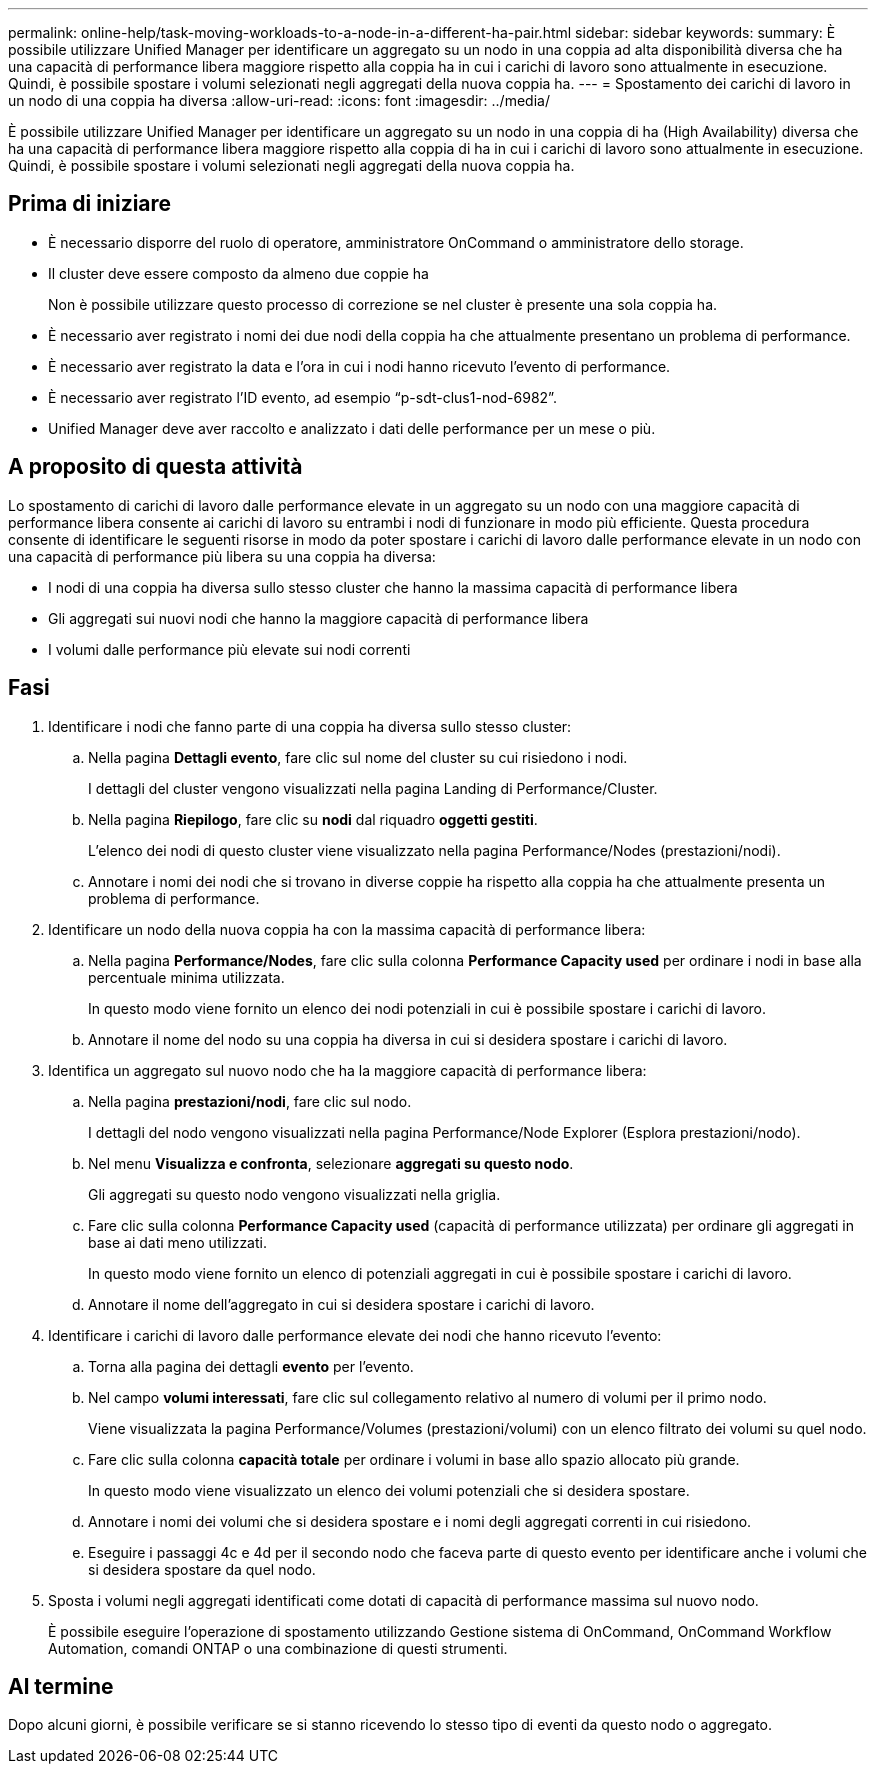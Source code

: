 ---
permalink: online-help/task-moving-workloads-to-a-node-in-a-different-ha-pair.html 
sidebar: sidebar 
keywords:  
summary: È possibile utilizzare Unified Manager per identificare un aggregato su un nodo in una coppia ad alta disponibilità diversa che ha una capacità di performance libera maggiore rispetto alla coppia ha in cui i carichi di lavoro sono attualmente in esecuzione. Quindi, è possibile spostare i volumi selezionati negli aggregati della nuova coppia ha. 
---
= Spostamento dei carichi di lavoro in un nodo di una coppia ha diversa
:allow-uri-read: 
:icons: font
:imagesdir: ../media/


[role="lead"]
È possibile utilizzare Unified Manager per identificare un aggregato su un nodo in una coppia di ha (High Availability) diversa che ha una capacità di performance libera maggiore rispetto alla coppia di ha in cui i carichi di lavoro sono attualmente in esecuzione. Quindi, è possibile spostare i volumi selezionati negli aggregati della nuova coppia ha.



== Prima di iniziare

* È necessario disporre del ruolo di operatore, amministratore OnCommand o amministratore dello storage.
* Il cluster deve essere composto da almeno due coppie ha
+
Non è possibile utilizzare questo processo di correzione se nel cluster è presente una sola coppia ha.

* È necessario aver registrato i nomi dei due nodi della coppia ha che attualmente presentano un problema di performance.
* È necessario aver registrato la data e l'ora in cui i nodi hanno ricevuto l'evento di performance.
* È necessario aver registrato l'ID evento, ad esempio "`p-sdt-clus1-nod-6982`".
* Unified Manager deve aver raccolto e analizzato i dati delle performance per un mese o più.




== A proposito di questa attività

Lo spostamento di carichi di lavoro dalle performance elevate in un aggregato su un nodo con una maggiore capacità di performance libera consente ai carichi di lavoro su entrambi i nodi di funzionare in modo più efficiente. Questa procedura consente di identificare le seguenti risorse in modo da poter spostare i carichi di lavoro dalle performance elevate in un nodo con una capacità di performance più libera su una coppia ha diversa:

* I nodi di una coppia ha diversa sullo stesso cluster che hanno la massima capacità di performance libera
* Gli aggregati sui nuovi nodi che hanno la maggiore capacità di performance libera
* I volumi dalle performance più elevate sui nodi correnti




== Fasi

. Identificare i nodi che fanno parte di una coppia ha diversa sullo stesso cluster:
+
.. Nella pagina *Dettagli evento*, fare clic sul nome del cluster su cui risiedono i nodi.
+
I dettagli del cluster vengono visualizzati nella pagina Landing di Performance/Cluster.

.. Nella pagina *Riepilogo*, fare clic su *nodi* dal riquadro *oggetti gestiti*.
+
L'elenco dei nodi di questo cluster viene visualizzato nella pagina Performance/Nodes (prestazioni/nodi).

.. Annotare i nomi dei nodi che si trovano in diverse coppie ha rispetto alla coppia ha che attualmente presenta un problema di performance.


. Identificare un nodo della nuova coppia ha con la massima capacità di performance libera:
+
.. Nella pagina *Performance/Nodes*, fare clic sulla colonna *Performance Capacity used* per ordinare i nodi in base alla percentuale minima utilizzata.
+
In questo modo viene fornito un elenco dei nodi potenziali in cui è possibile spostare i carichi di lavoro.

.. Annotare il nome del nodo su una coppia ha diversa in cui si desidera spostare i carichi di lavoro.


. Identifica un aggregato sul nuovo nodo che ha la maggiore capacità di performance libera:
+
.. Nella pagina *prestazioni/nodi*, fare clic sul nodo.
+
I dettagli del nodo vengono visualizzati nella pagina Performance/Node Explorer (Esplora prestazioni/nodo).

.. Nel menu *Visualizza e confronta*, selezionare *aggregati su questo nodo*.
+
Gli aggregati su questo nodo vengono visualizzati nella griglia.

.. Fare clic sulla colonna *Performance Capacity used* (capacità di performance utilizzata) per ordinare gli aggregati in base ai dati meno utilizzati.
+
In questo modo viene fornito un elenco di potenziali aggregati in cui è possibile spostare i carichi di lavoro.

.. Annotare il nome dell'aggregato in cui si desidera spostare i carichi di lavoro.


. Identificare i carichi di lavoro dalle performance elevate dei nodi che hanno ricevuto l'evento:
+
.. Torna alla pagina dei dettagli *evento* per l'evento.
.. Nel campo *volumi interessati*, fare clic sul collegamento relativo al numero di volumi per il primo nodo.
+
Viene visualizzata la pagina Performance/Volumes (prestazioni/volumi) con un elenco filtrato dei volumi su quel nodo.

.. Fare clic sulla colonna *capacità totale* per ordinare i volumi in base allo spazio allocato più grande.
+
In questo modo viene visualizzato un elenco dei volumi potenziali che si desidera spostare.

.. Annotare i nomi dei volumi che si desidera spostare e i nomi degli aggregati correnti in cui risiedono.
.. Eseguire i passaggi 4c e 4d per il secondo nodo che faceva parte di questo evento per identificare anche i volumi che si desidera spostare da quel nodo.


. Sposta i volumi negli aggregati identificati come dotati di capacità di performance massima sul nuovo nodo.
+
È possibile eseguire l'operazione di spostamento utilizzando Gestione sistema di OnCommand, OnCommand Workflow Automation, comandi ONTAP o una combinazione di questi strumenti.





== Al termine

Dopo alcuni giorni, è possibile verificare se si stanno ricevendo lo stesso tipo di eventi da questo nodo o aggregato.

